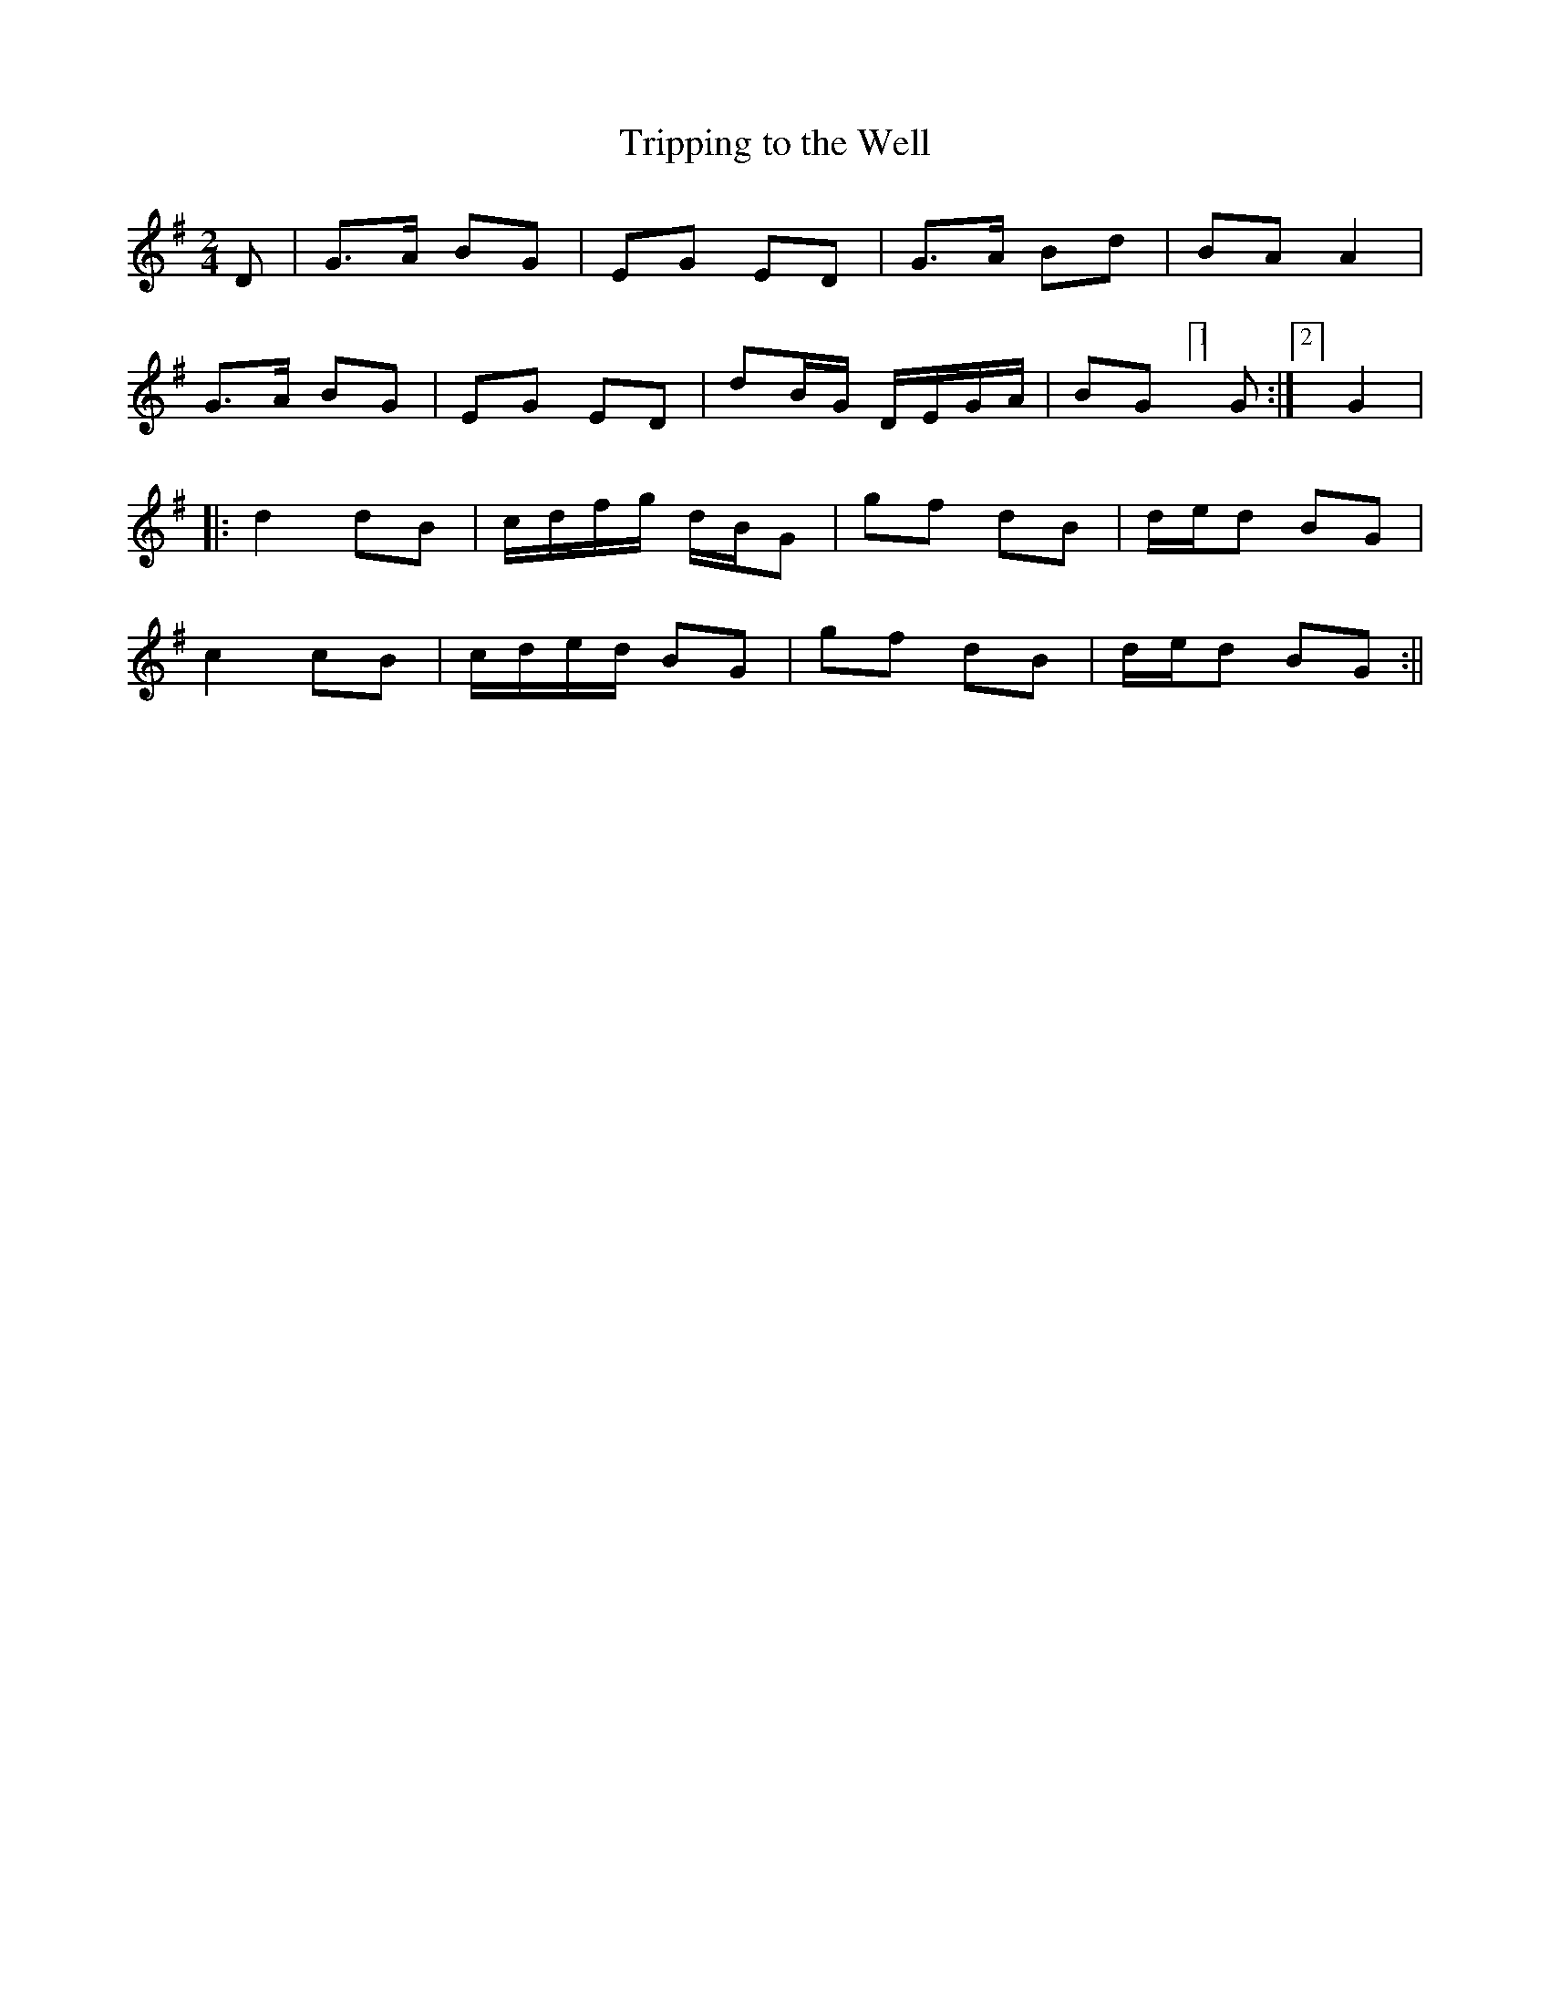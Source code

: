 X:123
T:Tripping to the Well
B:Terry "Cuz" Teahan "Sliabh Luachra on Parade" 1980
Z:Patrick Cavanagh
M:2/4
L:1/8
R:Polka
K:G
D | G>A BG | EG ED | G>A Bd | BA A2 |
G>A BG | EG ED | dB/G/ D/E/G/A/ | BG [1]G :|[2] G2 |
|: d2 dB | c/d/f/g/ d/B/G | gf dB | d/e/d BG |
c2 cB | c/d/e/d/ BG | gf dB | d/e/d BG :||
